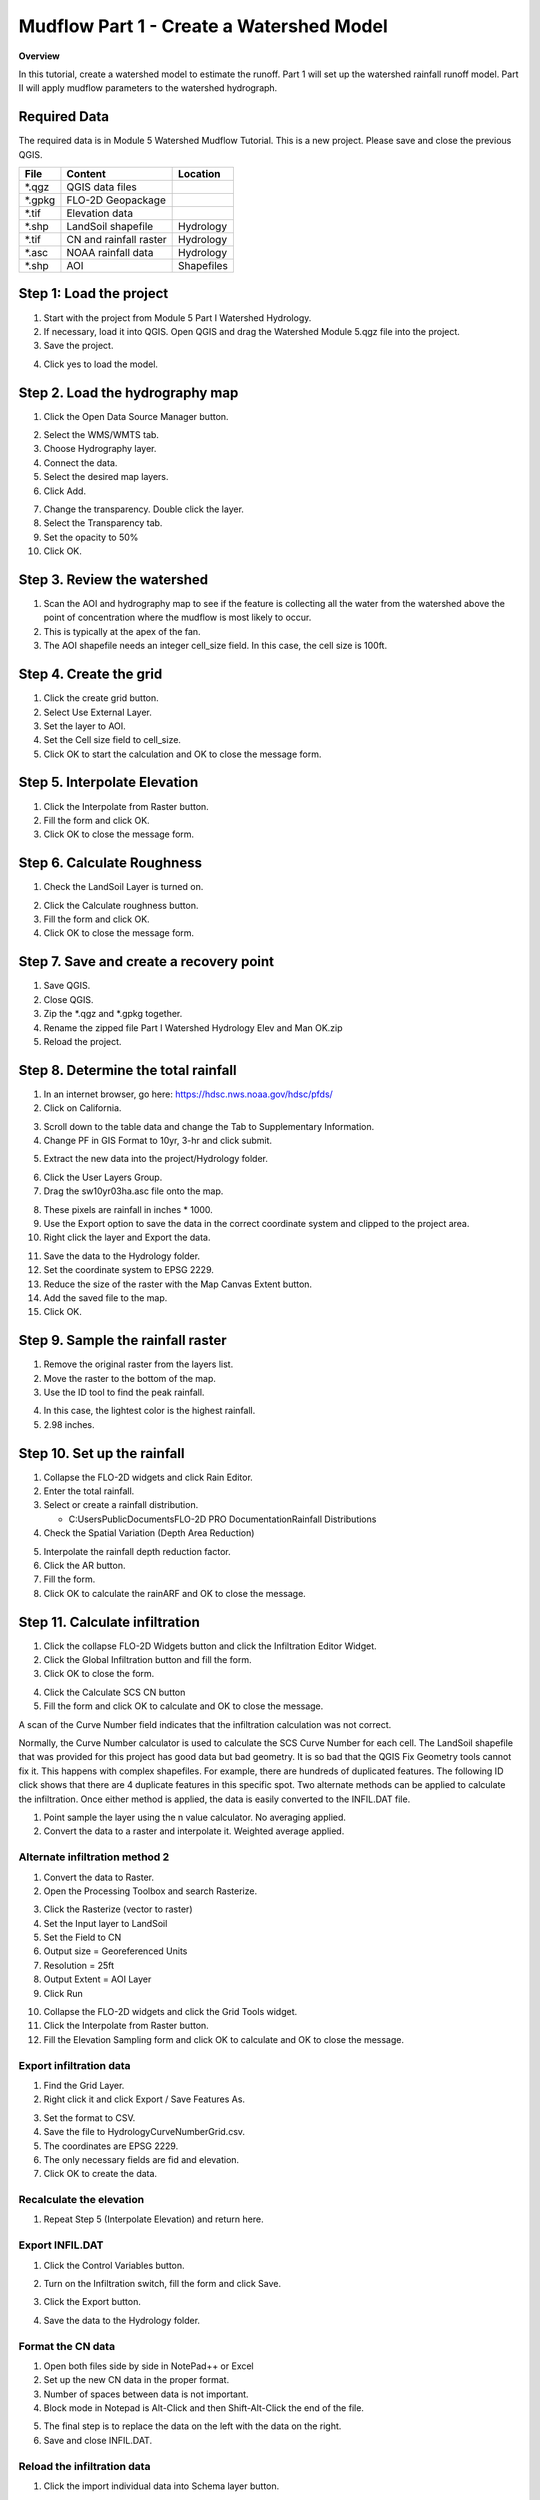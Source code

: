 Mudflow Part 1 - Create a Watershed Model
==========================================

**Overview**

In this tutorial, create a watershed model to estimate the runoff.
Part 1 will set up the watershed rainfall runoff model.
Part II will apply mudflow parameters to the watershed hydrograph.

Required Data
-------------

The required data is in Module 5 Watershed Mudflow Tutorial.
This is a new project.
Please save and close the previous QGIS.

======== ====================== ==========
**File** **Content**            Location
======== ====================== ==========
\*.qgz   QGIS data files
\*.gpkg  FLO-2D Geopackage
\*.tif   Elevation data
\*.shp   LandSoil shapefile     Hydrology
\*.tif   CN and rainfall raster Hydrology
\*.asc   NOAA rainfall data     Hydrology
\*.shp   AOI                    Shapefiles
======== ====================== ==========

Step 1: Load the project
------------------------

1. Start with the project from Module 5 Part I Watershed Hydrology.

2. If necessary, load it into QGIS.
   Open QGIS and drag the Watershed Module 5.qgz file into the project.

3. Save the project.

.. image:: ../img/Advanced-Workshop/Module145.png

4. Click yes to load the model.

.. image:: ../img/Advanced-Workshop/Module146.png

Step 2. Load the hydrography map
--------------------------------

1. Click the Open Data Source Manager button.

.. image:: ../img/Advanced-Workshop/Module147.png

2. Select the WMS/WMTS tab.

3. Choose Hydrography layer.

4. Connect the data.

5. Select the desired map layers.

6. Click Add.

.. image:: ../img/Advanced-Workshop/Module148.png

7. Change the transparency.
   Double click the layer.

8. Select the Transparency tab.

9. Set the opacity to 50%

10. Click OK.

.. image:: ../img/Advanced-Workshop/Module149.png

Step 3. Review the watershed
-----------------------------

1. Scan the AOI and hydrography map to see if the feature is collecting all the water from the watershed above the point
   of concentration where the mudflow is most likely to occur.

2. This is typically at the apex of the fan.

3. The AOI shapefile needs an integer cell_size field.
   In this case, the cell size is 100ft.

.. image:: ../img/Advanced-Workshop/Module150.png

Step 4. Create the grid
------------------------

1. Click the create grid button.

2. Select Use External Layer.

3. Set the layer to AOI.

4. Set the Cell size field to cell_size.

5. Click OK to start the calculation and OK to close the message form.

.. image:: ../img/Advanced-Workshop/Module151.png

Step 5. Interpolate Elevation
------------------------------

1. Click the Interpolate from Raster button.

2. Fill the form and click OK.

3. Click OK to close the message form.

.. image:: ../img/Advanced-Workshop/Module152.png

Step 6. Calculate Roughness
---------------------------

1. Check the LandSoil Layer is turned on.

.. image:: ../img/Advanced-Workshop/step6.png

2. Click the Calculate roughness button.

3. Fill the form and click OK.

4. Click OK to close the message form.

.. image:: ../img/Advanced-Workshop/Module153.png

Step 7. Save and create a recovery point
-----------------------------------------

1. Save QGIS.

2. Close QGIS.

3. Zip the \*.qgz and \*.gpkg together.

4. Rename the zipped file Part I Watershed Hydrology Elev and Man OK.zip

5. Reload the project.

Step 8. Determine the total rainfall
------------------------------------

1. In an internet browser, go here: https://hdsc.nws.noaa.gov/hdsc/pfds/

2. Click on California.

.. image:: ../img/Advanced-Workshop/Module154.png

3. Scroll down to the table data and change the Tab to Supplementary Information.

4. Change PF in GIS Format to 10yr, 3-hr and click submit.

.. image:: ../img/Advanced-Workshop/Module155.png

5. Extract the new data into the project/Hydrology folder.

.. image:: ../img/Advanced-Workshop/Module156.png

6. Click the User Layers Group.

7. Drag the sw10yr03ha.asc file onto the map.

.. image:: ../img/Advanced-Workshop/Module157.png

8. These pixels are rainfall in inches \* 1000.

9. Use the Export option to save the data in the correct coordinate system and clipped to the project area.

10. Right click the layer and Export the data.

.. image:: ../img/Advanced-Workshop/Module158.png

11. Save the data to the Hydrology folder.

12. Set the coordinate system to EPSG 2229.

13. Reduce the size of the raster with the Map Canvas Extent button.

14. Add the saved file to the map.

15. Click OK.

.. image:: ../img/Advanced-Workshop/Module159.png

Step 9. Sample the rainfall raster
----------------------------------

1. Remove the original raster from the layers list.

2. Move the raster to the bottom of the map.

3. Use the ID tool to find the peak rainfall.

.. image:: ../img/Advanced-Workshop/Module160.png

4. In this case, the lightest color is the highest rainfall.

5. 2.98 inches.

.. image:: ../img/Advanced-Workshop/Module161.png

Step 10. Set up the rainfall
----------------------------

1. Collapse the FLO-2D widgets and click Rain Editor.

2. Enter the total rainfall.

3. Select or create a rainfall distribution.

   - C:\Users\Public\Documents\FLO-2D PRO Documentation\Rainfall Distributions

4. Check the Spatial Variation (Depth Area Reduction)

.. image:: ../img/Advanced-Workshop/Module162.png

5. Interpolate the rainfall depth reduction factor.

6. Click the AR button.

7. Fill the form.

8. Click OK to calculate the rainARF and OK to close the message.

.. image:: ../img/Advanced-Workshop/Module163.png

Step 11. Calculate infiltration
-------------------------------

1. Click the collapse FLO-2D Widgets button and click the Infiltration Editor Widget.

2. Click the Global Infiltration button and fill the form.

3. Click OK to close the form.

.. image:: ../img/Advanced-Workshop/Module164.png

4. Click the Calculate SCS CN button

5. Fill the form and click OK to calculate and OK to close the message.

.. image:: ../img/Advanced-Workshop/Module165.png

A scan of the Curve Number field indicates that the infiltration calculation was not correct.

.. image:: ../img/Advanced-Workshop/Module166.png

Normally, the Curve Number calculator is used to calculate the SCS Curve Number for each cell.
The LandSoil shapefile that was provided for this project has good data but bad geometry.
It is so bad that the QGIS Fix Geometry tools cannot fix it.
This happens with complex shapefiles.
For example, there are hundreds of duplicated features.
The following ID click shows that there are 4 duplicate features in this specific spot.
Two alternate methods can be applied to calculate the infiltration.
Once either method is applied, the data is easily converted to the INFIL.DAT file.

1. Point sample the layer using the n value calculator.
   No averaging applied.

2. Convert the data to a raster and interpolate it.
   Weighted average applied.

.. image:: ../img/Advanced-Workshop/Module167.png

Alternate infiltration method 2
________________________________

1. Convert the data to Raster.

2. Open the Processing Toolbox and search Rasterize.

.. image:: ../img/Advanced-Workshop/Module168.png

3. Click the Rasterize (vector to raster)

4. Set the Input layer to LandSoil

5. Set the Field to CN

6. Output size = Georeferenced Units

7. Resolution = 25ft

8. Output Extent = AOI Layer

9. Click Run

.. image:: ../img/Advanced-Workshop/Module169.png

10. Collapse the FLO-2D widgets and click the Grid Tools widget.

11. Click the Interpolate from Raster button.

12. Fill the Elevation Sampling form and click OK to calculate and OK to close the message.

.. image:: ../img/Advanced-Workshop/Module170.png

Export infiltration data
________________________

1. Find the Grid Layer.

2. Right click it and click Export / Save Features As.

.. image:: ../img/Advanced-Workshop/Module171.png

3. Set the format to CSV.

4. Save the file to Hydrology\CurveNumberGrid.csv.

5. The coordinates are EPSG 2229.

6. The only necessary fields are fid and elevation.

7. Click OK to create the data.

.. image:: ../img/Advanced-Workshop/Module172.png

Recalculate the elevation
_________________________

1. Repeat Step 5 (Interpolate Elevation) and return here.

Export INFIL.DAT
________________

1. Click the Control Variables button.

.. image:: ../img/Advanced-Workshop/Module173.png

2. Turn on the Infiltration switch, fill the form and click Save.

.. image:: ../img/Advanced-Workshop/Module174.png

3. Click the Export button.

.. image:: ../img/Advanced-Workshop/Module175.png

4. Save the data to the Hydrology folder.

.. image:: ../img/Advanced-Workshop/Module176.png

Format the CN data
__________________

1. Open both files side by side in NotePad++ or Excel

2. Set up the new CN data in the proper format.

3. Number of spaces between data is not important.

4. Block mode in Notepad is Alt-Click and then Shift-Alt-Click the end of the file.

.. image:: ../img/Advanced-Workshop/Module177.png

5. The final step is to replace the data on the left with the data on the right.

6. Save and close INFIL.DAT.

Reload the infiltration data
____________________________

1. Click the import individual data into Schema layer button.

.. image:: ../img/Advanced-Workshop/Module178.png

2. Choose the cont.dat file and click Open.

.. image:: ../img/Advanced-Workshop/Module179.png

3. Make sure the only option is Infiltration and click OK and click OK to close the message.

.. image:: ../img/Advanced-Workshop/Module180.png

4. The curve number values are now correct.

5. Click the scsn field to sort the curve number from high to low to validate the range of data.

.. image:: ../img/Advanced-Workshop/Module181.png

Step 12. Save, export, and run
------------------------------

1. This is a good point to save project.

.. image:: ../img/Advanced-Workshop/Module046.png

2. Export the data files to the Project Folder in Advanced Class Folder

3. Part I Watershed Hydrology\Watershed Export.

.. image:: ../img/Advanced-Workshop/Module089.png

.. image:: ../img/Advanced-Workshop/Module182.png

4. Click the Run FLO-2D Icon.

.. image:: ../img/Advanced-Workshop/Module051.png

5. Set the Project path and the FLO-2D Engine Path and click OK to start the simulation.

.. image:: ../img/Advanced-Workshop/Module183.png

Step 13. Map the velocity vectors and import them into QGIS
-----------------------------------------------------------

1. The first run is used to identify an area of concentrated flow and build a Floodplain Hydrograph.

2. Close the run.

.. image:: ../img/Advanced-Workshop/Module184.png

3. Run Mapper.

.. image:: ../img/Advanced-Workshop/Module185.png

4. Set the paths and click OK.

.. image:: ../img/Advanced-Workshop/Module186.png

5. Load the data into Mapper.
   Click File/Read FLO-2D results.

.. image:: ../img/Advanced-Workshop/Module187.png

6. Find the FLPLAIN.DAT and click Open.

.. image:: ../img/Advanced-Workshop/Module187.png

7. Plot the Velocity Vector Map.
   Scale factor = 1.

.. image:: ../img/Advanced-Workshop/Module188.png

8. Close Mapper.

9. Drag the Velocity Vector shapefile onto the map.

.. image:: ../img/Advanced-Workshop/Module189.png

Step 14. Create a floodplain cross section
-------------------------------------------

1. Zoom in to the apex of the alluvial fan.

.. image:: ../img/Advanced-Workshop/Module190.png

2. Click the Digitize Floodplain Cross Section button.

3. Draw the cross section across the canyon.

4. click OK button to complete the feature.

5. Click the Save button to load the Widget.

6. Set the Flow direction.

7. Click Schematize.

.. image:: ../img/Advanced-Workshop/Module191.png

Step 15. Save, export, and run again
------------------------------------

1. This is a good point to save project.

.. image:: ../img/Advanced-Workshop/Module046.png

2. Export the data files to the Project Folder in Advanced Class Folder

3. Part I Watershed Hydrology\Watershed Export.

.. image:: ../img/Advanced-Workshop/Module089.png

.. image:: ../img/Advanced-Workshop/Module192.png

4. Click the Run FLO-2D Icon.

.. image:: ../img/Advanced-Workshop/Module051.png

5. Correct the paths and click OK to start the simulation.

.. image:: ../img/Advanced-Workshop/Module183.png
